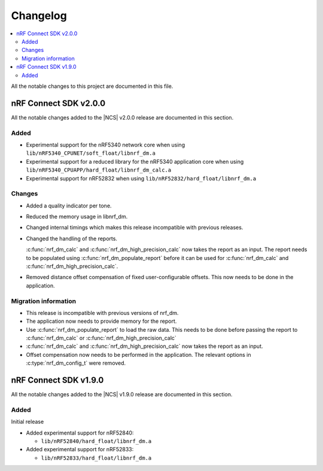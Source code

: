 .. _nrf_dm_changelog:

Changelog
#########

.. contents::
   :local:
   :depth: 2

All the notable changes to this project are documented in this file.

nRF Connect SDK v2.0.0
**********************

All the notable changes added to the |NCS| v2.0.0 release are documented in this section.

Added
=====

* Experimental support for the nRF5340 network core when using ``lib/nRF5340_CPUNET/soft_float/libnrf_dm.a``
* Experimental support for a reduced library for the nRF5340 application core when using ``lib/nRF5340_CPUAPP/hard_float/libnrf_dm_calc.a``
* Experimental support for nRF52832 when using ``lib/nRF52832/hard_float/libnrf_dm.a``

Changes
=======

* Added a quality indicator per tone.
* Reduced the memory usage in libnrf_dm.
* Changed internal timings which makes this release incompatible with previous releases.
* Changed the handling of the reports.

  :c:func:`nrf_dm_calc` and :c:func:`nrf_dm_high_precision_calc` now takes the report as an input.
  The report needs to be populated using :c:func:`nrf_dm_populate_report` before it can be used for :c:func:`nrf_dm_calc` and :c:func:`nrf_dm_high_precision_calc`.
* Removed distance offset compensation of fixed user-configurable offsets.
  This now needs to be done in the application.


Migration information
=====================
* This release is incompatible with previous versions of nrf_dm.
* The application now needs to provide memory for the report.
* Use :c:func:`nrf_dm_populate_report` to load the raw data.
  This needs to be done before passing the report to :c:func:`nrf_dm_calc` or :c:func:`nrf_dm_high_precision_calc`
* :c:func:`nrf_dm_calc` and :c:func:`nrf_dm_high_precision_calc` now takes the report as an input.
* Offset compensation now needs to be performed in the application.
  The relevant options in :c:type:`nrf_dm_config_t` were removed.



nRF Connect SDK v1.9.0
**********************

All the notable changes added to the |NCS| v1.9.0 release are documented in this section.

Added
=====

Initial release

* Added experimental support for nRF52840:

  * ``lib/nRF52840/hard_float/libnrf_dm.a``

* Added experimental support for nRF52833:

  * ``lib/nRF52833/hard_float/libnrf_dm.a``
